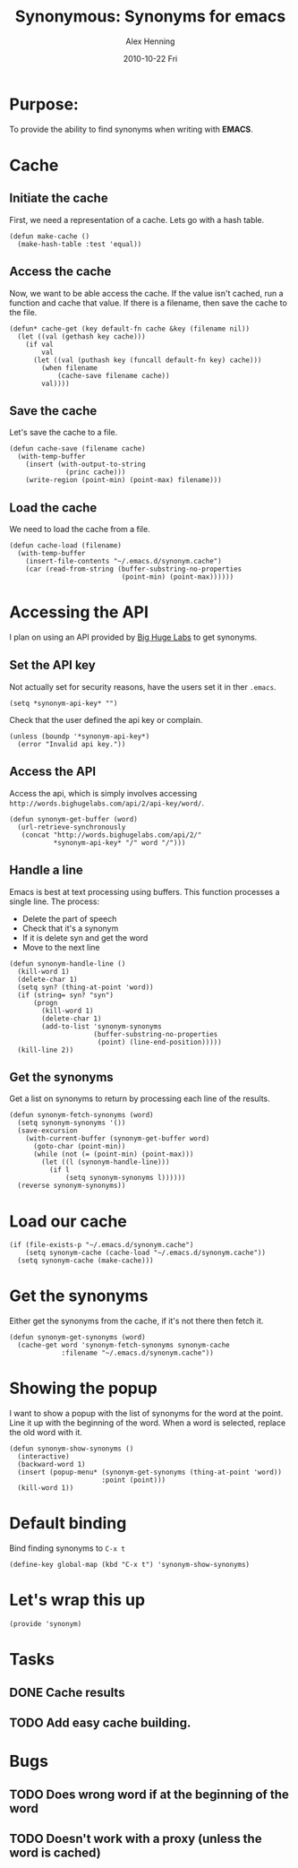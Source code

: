 #+TITLE:     Synonymous: Synonyms for emacs
#+AUTHOR:    Alex Henning
#+EMAIL:     elcron@gmail.com
#+DATE:      2010-10-22 Fri
#+OPTIONS:   H:3 num:t toc:t \n:nil @:t ::t |:t ^:t -:t f:t *:t <:t
#+OPTIONS:   TeX:t LaTeX:t skip:nil d:nil todo:t pri:nil tags:not-in-toc

* Purpose:
To provide the ability to find synonyms when writing with *EMACS*.

* Cache
** Initiate the cache
First, we need a representation of a cache. Lets go with a hash table.
#+BEGIN_SRC elisp -n -r :tangle synonym.el
  (defun make-cache ()
    (make-hash-table :test 'equal))
#+END_SRC
** Access the cache
Now, we want to be able access the cache. If the value isn't cached, run a function and cache that value. If there is a filename, then save the cache to the file.
#+BEGIN_SRC elisp -n -r :tangle synonym.el
  (defun* cache-get (key default-fn cache &key (filename nil))
    (let ((val (gethash key cache)))
      (if val
          val
        (let ((val (puthash key (funcall default-fn key) cache)))
          (when filename
              (cache-save filename cache))
          val))))
#+END_SRC
** Save the cache 
Let's save the cache to a file.
#+BEGIN_SRC elisp -n -r :tangle synonym.el
  (defun cache-save (filename cache)
    (with-temp-buffer
      (insert (with-output-to-string
                (princ cache)))
      (write-region (point-min) (point-max) filename)))
#+END_SRC

** Load the cache
We need to load the cache from a file.
#+BEGIN_SRC elisp -n -r :tangle synonym.el
  (defun cache-load (filename)
    (with-temp-buffer
      (insert-file-contents "~/.emacs.d/synonym.cache")
      (car (read-from-string (buffer-substring-no-properties
                              (point-min) (point-max))))))
#+END_SRC

* Accessing the API
I plan on using an API provided by [[http://words.bighugelabs.com/api.php][Big Huge Labs]] to get synonyms.
** Set the API key
Not actually set for security reasons, have the users set it in ther =.emacs=.
#+BEGIN_SRC elisp -n -r
  (setq *synonym-api-key* "")
#+END_SRC

Check that the user defined the api key or complain.
#+BEGIN_SRC elisp -n -r :tangle synonym.el
  (unless (boundp '*synonym-api-key*)
    (error "Invalid api key."))
#+END_SRC

** Access the API
Access the api, which is simply involves accessing =http://words.bighugelabs.com/api/2/api-key/word/=.
#+BEGIN_SRC elisp -n -r :tangle synonym.el
  (defun synonym-get-buffer (word)
    (url-retrieve-synchronously
     (concat "http://words.bighugelabs.com/api/2/"
             *synonym-api-key* "/" word "/")))
#+END_SRC

** Handle a line
Emacs is best at text processing using buffers. This function processes a single line. The process:
 - Delete the part of speech
 - Check that it's a synonym
 - If it is delete syn and get the word
 - Move to the next line
#+BEGIN_SRC elisp -n -r :tangle synonym.el
  (defun synonym-handle-line ()
    (kill-word 1)
    (delete-char 1)
    (setq syn? (thing-at-point 'word))
    (if (string= syn? "syn")
        (progn
          (kill-word 1)
          (delete-char 1)
          (add-to-list 'synonym-synonyms
                       (buffer-substring-no-properties
                        (point) (line-end-position)))))
    (kill-line 2))
#+END_SRC

** Get the synonyms
Get a list on synonyms to return by processing each line of the results.
#+BEGIN_SRC elisp -n -r :tangle synonym.el
  (defun synonym-fetch-synonyms (word)
    (setq synonym-synonyms '())
    (save-excursion
      (with-current-buffer (synonym-get-buffer word)
        (goto-char (point-min))
        (while (not (= (point-min) (point-max)))
          (let ((l (synonym-handle-line)))
            (if l
                (setq synonym-synonyms l))))))
    (reverse synonym-synonyms))
#+END_SRC

* Load our cache
#+BEGIN_SRC elisp -n -r :tangle synonym.el
  (if (file-exists-p "~/.emacs.d/synonym.cache")
      (setq synonym-cache (cache-load "~/.emacs.d/synonym.cache"))
    (setq synonym-cache (make-cache)))
#+END_SRC

* Get the synonyms
Either get the synonyms from the cache, if it's not there then fetch it.
#+BEGIN_SRC elisp -n -r :tangle synonym.el
  (defun synonym-get-synonyms (word)
    (cache-get word 'synonym-fetch-synonyms synonym-cache
               :filename "~/.emacs.d/synonym.cache"))
#+END_SRC

* Showing the popup
I want to show a popup with the list of synonyms for the word at the point. Line it up with the beginning of the word. When a word is selected, replace the old word with it.
#+BEGIN_SRC elisp -n -r :tangle synonym.el
  (defun synonym-show-synonyms ()
    (interactive)
    (backward-word 1)
    (insert (popup-menu* (synonym-get-synonyms (thing-at-point 'word))
                         :point (point)))
    (kill-word 1))
#+END_SRC

* Default binding
Bind finding synonyms to =C-x t=
#+BEGIN_SRC elisp -n -r :tangle synonym.el
  (define-key global-map (kbd "C-x t") 'synonym-show-synonyms)
#+END_SRC
* Let's wrap this up
#+BEGIN_SRC elisp -n -r :tangle synonym.el
  (provide 'synonym)
#+END_SRC
* Tasks
** DONE Cache results
** TODO Add easy cache building.
* Bugs
** TODO Does wrong word if at the beginning of the word
** TODO Doesn't work with a proxy (unless the word is cached)
